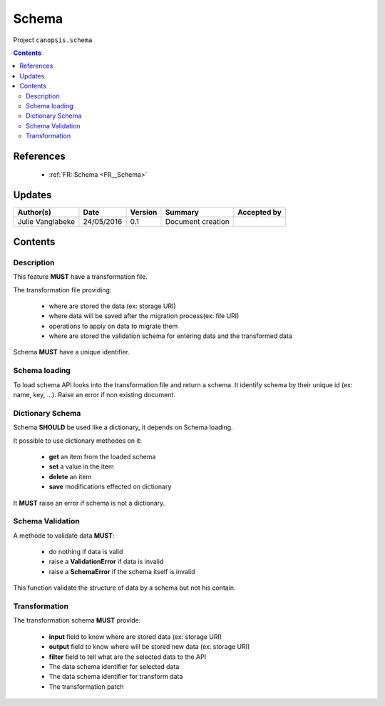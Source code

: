 .. _TR__Schema:

======
Schema
======

Project ``canopsis.schema``

.. contents::
   :depth: 3

----------
References
----------

 - :ref:`FR::Schema <FR__Schema>`

-------
Updates
-------

.. csv-table::
   :header: "Author(s)", "Date", "Version", "Summary", "Accepted by"

   "Julie Vanglabeke", "24/05/2016", "0.1", "Document creation", ""

--------
Contents
--------

.. _TR__Schema_Description:

Description
===========

This feature **MUST** have a transformation file.

The transformation file providing:

 - where are stored the data (ex: storage URI)
 - where data will be saved after the migration process(ex: file URI)
 - operations to apply on data to migrate them
 - where are stored the validation schema for entering data and the transformed data

Schema **MUST** have a unique identifier.


.. _TR__Schema_Schema_loading:

Schema loading
==============

To load schema API looks into the transformation file and return a schema.
It identify schema by their unique id (ex: name, key, ...).
Raise an error if non existing document.


.. _TR__Schema_Dictionary_Schema:

Dictionary Schema
=================

Schema **SHOULD** be used like a dictionary, it depends on Schema loading.

It possible to use dictionary methodes on it:

 - **get** an item from the loaded schema
 - **set** a value in the item
 - **delete** an item
 - **save** modifications effected on dictionary

It **MUST** raise an error if schema is not a dictionary.


.. _TR__Schema_Schema_Validation:

Schema Validation
=================

A methode to validate data **MUST**:

 - do nothing if data is valid
 - raise a **ValidationError** if data is invalid
 - raise a **SchemaError** if the schema itself is invalid

This function validate the structure of data by a schema but not his contain.


.. _TR__Schema_Transformation:

Transformation
==============

The transformation schema **MUST** provide:

 - **input** field to know where are stored data (ex: storage URI)
 - **output** field to know where will be stored new data (ex: storage URI)
 - **filter** field to tell what are the selected data to the API
 - The data schema identifier for selected data
 - The data schema identifier for transform data
 - The transformation patch